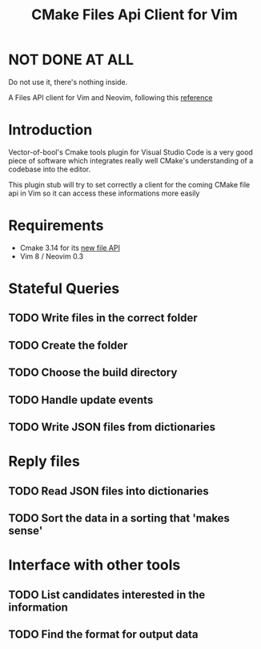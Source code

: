 #+TITLE: CMake Files Api Client for Vim

* NOT DONE AT ALL

Do not use it, there's nothing inside.



A Files API client for Vim and Neovim, following this
[[https://gitlab.kitware.com/cmake/cmake/blob/master/Help/manual/cmake-file-api.7.rst][reference]]

* Introduction

Vector-of-bool's Cmake tools plugin for Visual Studio Code is a very good
piece of software which integrates really well CMake's understanding of
a codebase into the editor.

This plugin stub will try to set correctly a client for the coming CMake
file api in Vim so it can access these informations more easily

* Requirements

- Cmake 3.14 for its
  [[https://gitlab.kitware.com/cmake/cmake/blob/master/Help/manual/cmake-file-api.7.rst][new
  file API]]
- Vim 8 / Neovim 0.3

* Stateful Queries

** TODO Write files in the correct folder
** TODO Create the folder
** TODO Choose the build directory
** TODO Handle update events
** TODO Write JSON files from dictionaries

* Reply files

** TODO Read JSON files into dictionaries
** TODO Sort the data in a sorting that 'makes sense'

* Interface with other tools

** TODO List candidates interested in the information
** TODO Find the format for output data
